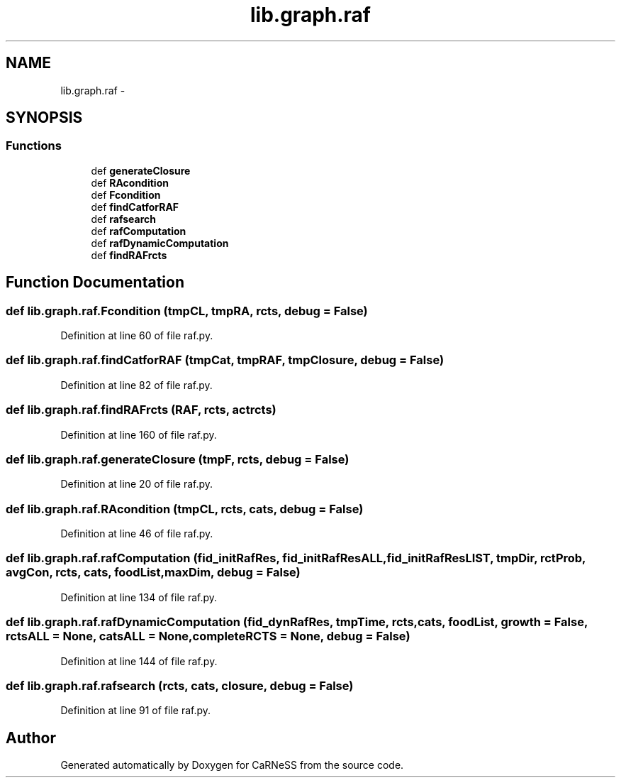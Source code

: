 .TH "lib.graph.raf" 3 "Tue Dec 10 2013" "Version 4.8 (20131210.63)" "CaRNeSS" \" -*- nroff -*-
.ad l
.nh
.SH NAME
lib.graph.raf \- 
.SH SYNOPSIS
.br
.PP
.SS "Functions"

.in +1c
.ti -1c
.RI "def \fBgenerateClosure\fP"
.br
.ti -1c
.RI "def \fBRAcondition\fP"
.br
.ti -1c
.RI "def \fBFcondition\fP"
.br
.ti -1c
.RI "def \fBfindCatforRAF\fP"
.br
.ti -1c
.RI "def \fBrafsearch\fP"
.br
.ti -1c
.RI "def \fBrafComputation\fP"
.br
.ti -1c
.RI "def \fBrafDynamicComputation\fP"
.br
.ti -1c
.RI "def \fBfindRAFrcts\fP"
.br
.in -1c
.SH "Function Documentation"
.PP 
.SS "def lib\&.graph\&.raf\&.Fcondition (tmpCL, tmpRA, rcts, debug = \fCFalse\fP)"

.PP
Definition at line 60 of file raf\&.py\&.
.SS "def lib\&.graph\&.raf\&.findCatforRAF (tmpCat, tmpRAF, tmpClosure, debug = \fCFalse\fP)"

.PP
Definition at line 82 of file raf\&.py\&.
.SS "def lib\&.graph\&.raf\&.findRAFrcts (RAF, rcts, actrcts)"

.PP
Definition at line 160 of file raf\&.py\&.
.SS "def lib\&.graph\&.raf\&.generateClosure (tmpF, rcts, debug = \fCFalse\fP)"

.PP
Definition at line 20 of file raf\&.py\&.
.SS "def lib\&.graph\&.raf\&.RAcondition (tmpCL, rcts, cats, debug = \fCFalse\fP)"

.PP
Definition at line 46 of file raf\&.py\&.
.SS "def lib\&.graph\&.raf\&.rafComputation (fid_initRafRes, fid_initRafResALL, fid_initRafResLIST, tmpDir, rctProb, avgCon, rcts, cats, foodList, maxDim, debug = \fCFalse\fP)"

.PP
Definition at line 134 of file raf\&.py\&.
.SS "def lib\&.graph\&.raf\&.rafDynamicComputation (fid_dynRafRes, tmpTime, rcts, cats, foodList, growth = \fCFalse\fP, rctsALL = \fCNone\fP, catsALL = \fCNone\fP, completeRCTS = \fCNone\fP, debug = \fCFalse\fP)"

.PP
Definition at line 144 of file raf\&.py\&.
.SS "def lib\&.graph\&.raf\&.rafsearch (rcts, cats, closure, debug = \fCFalse\fP)"

.PP
Definition at line 91 of file raf\&.py\&.
.SH "Author"
.PP 
Generated automatically by Doxygen for CaRNeSS from the source code\&.

